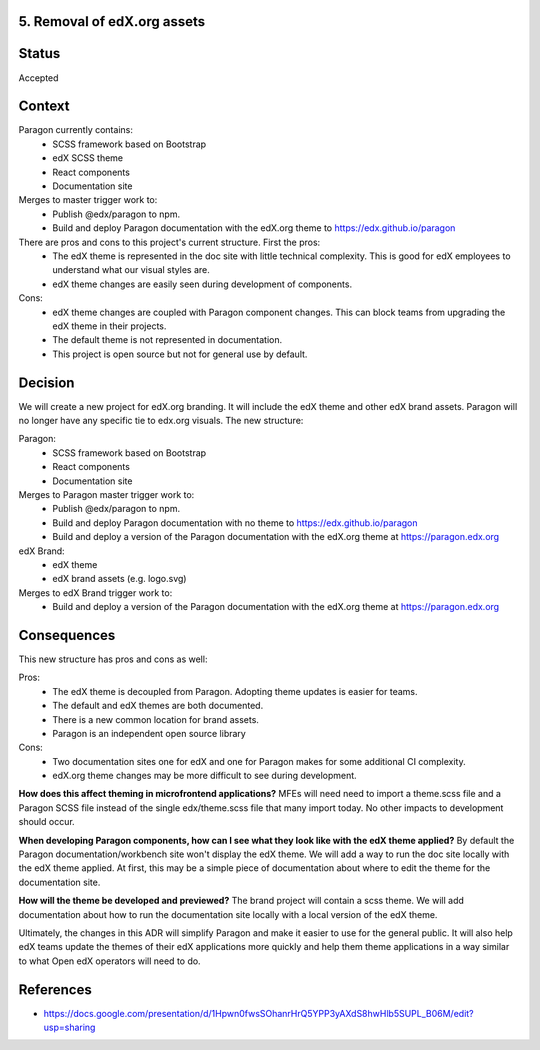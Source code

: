 5. Removal of edX.org assets
----------------------------


Status
------

Accepted


Context
-------

Paragon currently contains:
  - SCSS framework based on Bootstrap
  - edX SCSS theme
  - React components
  - Documentation site

Merges to master trigger work to:
  - Publish @edx/paragon to npm.
  - Build and deploy Paragon documentation with the edX.org theme to https://edx.github.io/paragon

There are pros and cons to this project's current structure. First the pros:
  - The edX theme is represented in the doc site with little technical complexity. This is good for edX employees to understand what our visual styles are.
  - edX theme changes are easily seen during development of components.

Cons:
  - edX theme changes are coupled with Paragon component changes. This can block teams from upgrading the edX theme in their projects.
  - The default theme is not represented in documentation.
  - This project is open source but not for general use by default.


Decision
--------

We will create a new project for edX.org branding. It will include the edX theme and other edX brand assets. Paragon will no longer have any specific tie to edx.org visuals. The new structure:

Paragon:
  - SCSS framework based on Bootstrap
  - React components
  - Documentation site

Merges to Paragon master trigger work to:
  - Publish @edx/paragon to npm.
  - Build and deploy Paragon documentation with no theme to https://edx.github.io/paragon
  - Build and deploy a version of the Paragon documentation with the edX.org theme at https://paragon.edx.org

edX Brand:
  - edX theme
  - edX brand assets (e.g. logo.svg)

Merges to edX Brand trigger work to:
  - Build and deploy a version of the Paragon documentation with the edX.org theme at https://paragon.edx.org

Consequences
------------

This new structure has pros and cons as well:

Pros:
  - The edX theme is decoupled from Paragon. Adopting theme updates is easier for teams.
  - The default and edX themes are both documented.
  - There is a new common location for brand assets.
  - Paragon is an independent open source library

Cons:
  - Two documentation sites one for edX and one for Paragon makes for some additional CI complexity.
  - edX.org theme changes may be more difficult to see during development.

**How does this affect theming in microfrontend applications?** MFEs will need need to import a theme.scss file and a Paragon SCSS file instead of the single edx/theme.scss file that many import today. No other impacts to development should occur.

**When developing Paragon components, how can I see what they look like with the edX theme applied?** By default the Paragon documentation/workbench site won't display the edX theme. We will add a way to run the doc site locally with the edX theme applied. At first, this may be a simple piece of documentation about where to edit the theme for the documentation site.

**How will the theme be developed and previewed?** The brand project will contain a scss theme. We will add documentation about how to run the documentation site locally with a local version of the edX theme.

Ultimately, the changes in this ADR will simplify Paragon and make it easier to use for the general public. It will also help edX teams update the themes of their edX applications more quickly and help them theme applications in a way similar to what Open edX operators will need to do.


References
----------

* https://docs.google.com/presentation/d/1Hpwn0fwsSOhanrHrQ5YPP3yAXdS8hwHlb5SUPL_B06M/edit?usp=sharing
